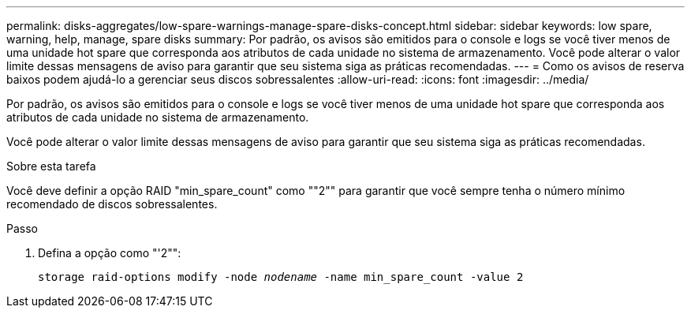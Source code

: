 ---
permalink: disks-aggregates/low-spare-warnings-manage-spare-disks-concept.html 
sidebar: sidebar 
keywords: low spare, warning, help, manage, spare disks 
summary: Por padrão, os avisos são emitidos para o console e logs se você tiver menos de uma unidade hot spare que corresponda aos atributos de cada unidade no sistema de armazenamento. Você pode alterar o valor limite dessas mensagens de aviso para garantir que seu sistema siga as práticas recomendadas. 
---
= Como os avisos de reserva baixos podem ajudá-lo a gerenciar seus discos sobressalentes
:allow-uri-read: 
:icons: font
:imagesdir: ../media/


[role="lead"]
Por padrão, os avisos são emitidos para o console e logs se você tiver menos de uma unidade hot spare que corresponda aos atributos de cada unidade no sistema de armazenamento.

Você pode alterar o valor limite dessas mensagens de aviso para garantir que seu sistema siga as práticas recomendadas.

.Sobre esta tarefa
Você deve definir a opção RAID "min_spare_count" como ""2"" para garantir que você sempre tenha o número mínimo recomendado de discos sobressalentes.

.Passo
. Defina a opção como "'2"":
+
`storage raid-options modify -node _nodename_ -name min_spare_count -value 2`


